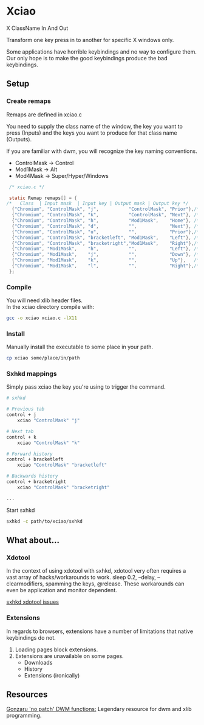 * Xciao
X ClassName In And Out

Transform one key press in to another for specific X windows only.

Some applications have horrible keybindings and no way to configure them. \\
Our only hope is to make the good keybindings produce the bad keybindings.


** Setup

*** Create remaps

Remaps are defined in xciao.c

You need to supply the class name of the window, the key you want to press
(Inputs) and the keys you want to produce for that class name (Outputs).

If you are familiar with dwm, you will recognize the key naming conventions.
- ControlMask -> Control
- Mod1Mask    -> Alt
- Mod4Mask    -> Super/Hyper/Windows

#+begin_src c
   /* xciao.c */

   static Remap remaps[] = {
  /*   Class  | Input mask  | Input key | Output mask | Output key */
    {"Chromium", "ControlMask", "j",           "ControlMask", "Prior"},/* Control-j -> Previous tab */
    {"Chromium", "ControlMask", "k",           "ControlMask", "Next"}, /* Control-k -> Next tab */
    {"Chromium", "ControlMask", "h",           "Mod1Mask",    "Home"}, /* Control-h -> Home page */
    {"Chromium", "ControlMask", "d",           "",            "Next"}, /* Control-d -> Page down */
    {"Chromium", "ControlMask", "u",           "",            "Prior"},/* Control-u -> Page up */
    {"Chromium", "ControlMask", "bracketleft", "Mod1Mask",    "Left"}, /* Control-[ -> Backwards history */
    {"Chromium", "ControlMask", "bracketright","Mod1Mask",    "Right"},/* Control-] -> Forwards history */
    {"Chromium", "Mod1Mask",    "h",           "",            "Left"}, /* Alt-h -> Left arrow key */
    {"Chromium", "Mod1Mask",    "j",           "",            "Down"}, /* Alt-j -> Down arrow key */
    {"Chromium", "Mod1Mask",    "k",           "",            "Up"},   /* Alt-k -> Up arrow key */
    {"Chromium", "Mod1Mask",    "l",           "",            "Right"},/* Alt-l -> Right arrow key */
   };
#+end_src

*** Compile

You will need xlib header files. \\
In the xciao directory compile with:
#+begin_src sh
  gcc -o xciao xciao.c -lX11
#+end_src

*** Install

Manually install the executable to some place in your path.
#+begin_src sh
  cp xciao some/place/in/path
#+end_src

*** Sxhkd mappings

Simply pass xciao the key you're using to trigger the command.
#+begin_src sh
  # sxhkd

  # Previous tab
  control + j
      xciao "ControlMask" "j"

  # Next tab
  control + k
      xciao "ControlMask" "k"

  # Forward history
  control + bracketleft
      xciao "ControlMask" "bracketleft"

  # Backwards history
  control + bracketright
      xciao "ControlMask" "bracketright"

  ...
 #+end_src

 Start sxhkd
 #+begin_src sh
   sxhkd -c path/to/xciao/sxhkd
 #+end_src

** What about...

*** Xdotool

In the context of using xdotool with sxhkd, xdotool very often requires a vast
array of hacks/workarounds to work. sleep 0.2, --delay, --clearmodifiers,
spamming the keys, @release. These workarounds can even be application and
monitor dependent.

[[https://github.com/baskerville/sxhkd/issues?q=xdotool][sxhkd xdotool issues]]

*** Extensions

In regards to browsers, extensions have a number of limitations that native
keybindings do not.

1. Loading pages block extensions.
2. Extensions are unavailable on some pages.
   - Downloads
   - History
   - Extensions (ironically)

** Resources

[[https://github.com/gonzaru/dwm][Gonzaru 'no patch' DWM functions:]] Legendary resource for dwm and xlib programming.
